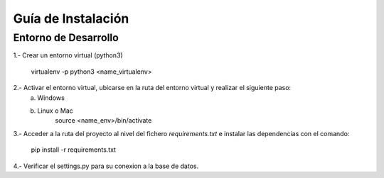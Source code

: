 ====================
Guía de Instalación
====================

Entorno de Desarrollo
=====================================

1.- Crear un entorno virtual (python3)

    virtualenv -p python3 <name_virtualenv>

2.- Activar el entorno virtual, ubicarse en la ruta del entorno virtual y realizar el siguiente paso:
    a) Windows

    b) Linux o Mac
        source <name_env>/bin/activate

3.- Acceder a la ruta del proyecto al nivel del fichero `requirements.txt` e instalar las dependencias con el comando:

    pip install -r requirements.txt

4.- Verificar el settings.py para su conexion a la base de datos.
